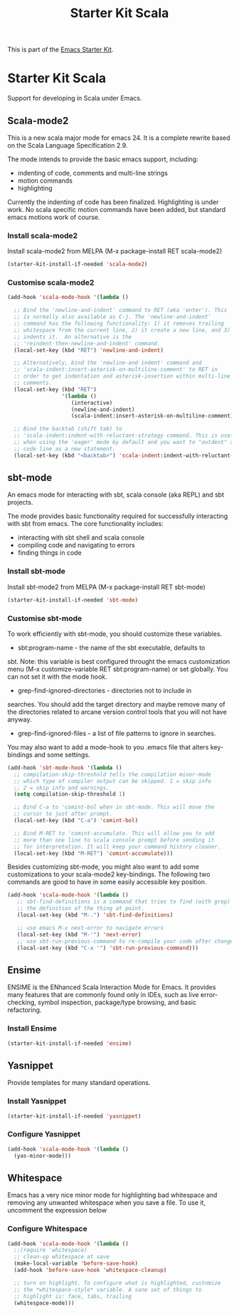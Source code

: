 #+TITLE: Starter Kit Scala
#+OPTIONS: toc:nil num:nil ^:nil

This is part of the [[file:starter-kit.org][Emacs Starter Kit]].

* Starter Kit Scala
  :PROPERTIES:
  :results:  silent
  :END:

Support for developing in Scala under Emacs. 

** Scala-mode2
  :PROPERTIES:
  :tangle: yes
  :END:
This is a new scala major mode for emacs 24. It is a complete rewrite
based on the Scala Language Specification 2.9.

The mode intends to provide the basic emacs support, including:

- indenting of code, comments and multi-line strings
- motion commands
- highlighting

Currently the indenting of code has been finalized. Highlighting is
under work. No scala specific motion commands have been added, but
standard emacs motions work of course.

*** Install scala-mode2
Install scala-mode2 from MELPA (M-x package-install RET scala-mode2)
#+begin_src emacs-lisp
  (starter-kit-install-if-needed 'scala-mode2)
#+end_src

*** Customise scala-mode2
#+begin_src emacs-lisp
  (add-hook 'scala-mode-hook '(lambda ()
  
    ;; Bind the 'newline-and-indent' command to RET (aka 'enter'). This
    ;; is normally also available as C-j. The 'newline-and-indent'
    ;; command has the following functionality: 1) it removes trailing
    ;; whitespace from the current line, 2) it create a new line, and 3)
    ;; indents it.  An alternative is the
    ;; 'reindent-then-newline-and-indent' command.
    (local-set-key (kbd "RET") 'newline-and-indent)
  
    ;; Alternatively, bind the 'newline-and-indent' command and
    ;; 'scala-indent:insert-asterisk-on-multiline-comment' to RET in
    ;; order to get indentation and asterisk-insertion within multi-line
    ;; comments.
    (local-set-key (kbd "RET")
                   '(lambda ()
                      (interactive)
                      (newline-and-indent)
                      (scala-indent:insert-asterisk-on-multiline-comment)))
  
    ;; Bind the backtab (shift tab) to
    ;; 'scala-indent:indent-with-reluctant-strategy command. This is usefull
    ;; when using the 'eager' mode by default and you want to "outdent" a
    ;; code line as a new statement.
    (local-set-key (kbd "<backtab>") 'scala-indent:indent-with-reluctant-strategy)))
#+end_src

** sbt-mode
  :PROPERTIES:
  :tangle: yes
  :END:

An emacs mode for interacting with sbt, scala console (aka REPL) and
sbt projects.

The mode provides basic functionality required for successfully
interacting with sbt from emacs. The core functionality includes:

- interacting with sbt shell and scala console
- compiling code and navigating to errors
- finding things in code
  
*** Install sbt-mode
Install sbt-mode2 from MELPA (M-x package-install RET sbt-mode)

#+begin_src emacs-lisp
  (starter-kit-install-if-needed 'sbt-mode)
#+end_src
*** Customise sbt-mode
To work efficiently with sbt-mode, you should customize these
variables.

- sbt:program-name - the name of the sbt executable, defaults to
sbt. Note: this variable is best configured throught the emacs
customization menu (M-x customize-variable RET sbt:program-name) or
set globally. You can not set it with the mode hook.

- grep-find-ignored-directories - directories not to include in
searches. You should add the target directory and maybe remove many of
the directories related to arcane version control tools that you will
not have anyway.

- grep-find-ignored-files - a list of file patterns to ignore in searches.
You may also want to add a mode-hook to you .emacs file that alters
key-bindings and some settings.

#+begin_src emacs-lisp
  (add-hook 'sbt-mode-hook '(lambda ()
    ;; compilation-skip-threshold tells the compilation minor-mode
    ;; which type of compiler output can be skipped. 1 = skip info
    ;; 2 = skip info and warnings.
    (setq compilation-skip-threshold 1)
  
    ;; Bind C-a to 'comint-bol when in sbt-mode. This will move the
    ;; cursor to just after prompt.
    (local-set-key (kbd "C-a") 'comint-bol)
  
    ;; Bind M-RET to 'comint-accumulate. This will allow you to add
    ;; more than one line to scala console prompt before sending it
    ;; for interpretation. It will keep your command history cleaner.
    (local-set-key (kbd "M-RET") 'comint-accumulate)))
#+end_src

Besides customizing sbt-mode, you might also want to add some
customizations to your scala-mode2 key-bindings. The following two
commands are good to have in some easily accessible key position.

#+begin_src emacs-lisp
  (add-hook 'scala-mode-hook '(lambda ()
     ;; sbt-find-definitions is a command that tries to find (with grep)
     ;; the definition of the thing at point.
     (local-set-key (kbd "M-.") 'sbt-find-definitions)
     
     ;; use emacs M-x next-error to navigate errors
     (local-set-key (kbd "M-'") 'next-error)
     ;; use sbt-run-previous-command to re-compile your code after changes
     (local-set-key (kbd "C-x '") 'sbt-run-previous-command)))
#+end_src
** Ensime
ENSIME is the ENhanced Scala Interaction Mode for Emacs. It provides
many features that are commonly found only in IDEs, such as live
error-checking, symbol inspection, package/type browsing, and basic
refactoring.

*** Install Ensime
#+begin_src emacs-lisp
  (starter-kit-install-if-needed 'ensime)
#+end_src

** Yasnippet
  :PROPERTIES:
  :tangle: yes
  :END:
Provide templates for many standard operations.   

*** Install Yasnippet
#+begin_src emacs-lisp
  (starter-kit-install-if-needed 'yasnippet)
#+end_src

*** Configure Yasnippet
#+begin_src emacs-lisp
  (add-hook 'scala-mode-hook '(lambda ()
    (yas-minor-mode)))
#+end_src

** Whitespace
  :PROPERTIES:
  :tangle: yes
  :END:

Emacs has a very nice minor mode for highlighting bad whitespace and
removing any unwanted whitespace when you save a file. To use it,
uncomment the expression below
*** Configure Whitespace

#+begin_src emacs-lisp
  (add-hook 'scala-mode-hook '(lambda ()
    ;;(require 'whitespace)
    ;; clean-up whitespace at save
    (make-local-variable 'before-save-hook)
    (add-hook 'before-save-hook 'whitespace-cleanup)
  
    ;; turn on highlight. To configure what is highlighted, customize
    ;; the *whitespace-style* variable. A sane set of things to
    ;; highlight is: face, tabs, trailing
    (whitespace-mode)))
#+end_src
